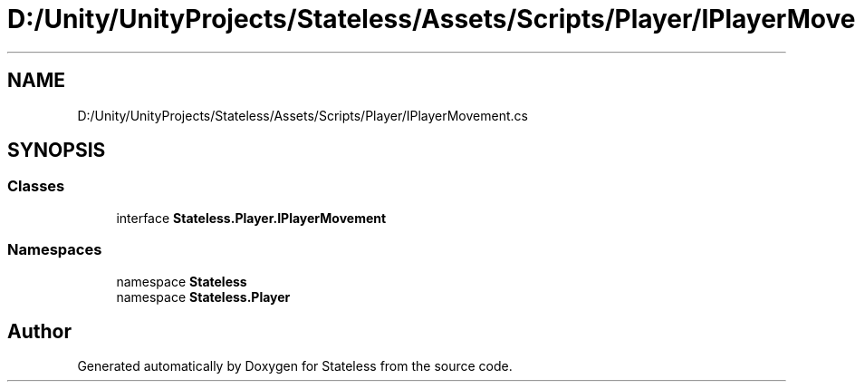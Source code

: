 .TH "D:/Unity/UnityProjects/Stateless/Assets/Scripts/Player/IPlayerMovement.cs" 3 "Version 1.0.0" "Stateless" \" -*- nroff -*-
.ad l
.nh
.SH NAME
D:/Unity/UnityProjects/Stateless/Assets/Scripts/Player/IPlayerMovement.cs
.SH SYNOPSIS
.br
.PP
.SS "Classes"

.in +1c
.ti -1c
.RI "interface \fBStateless\&.Player\&.IPlayerMovement\fP"
.br
.in -1c
.SS "Namespaces"

.in +1c
.ti -1c
.RI "namespace \fBStateless\fP"
.br
.ti -1c
.RI "namespace \fBStateless\&.Player\fP"
.br
.in -1c
.SH "Author"
.PP 
Generated automatically by Doxygen for Stateless from the source code\&.

